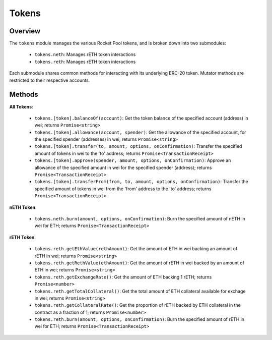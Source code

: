 .. _js-library-tokens:

######
Tokens
######


********
Overview
********

The ``tokens`` module manages the various Rocket Pool tokens, and is broken down into two submodules:

    * ``tokens.neth``: Manages rETH token interactions
    * ``tokens.reth``: Manages rETH token interactions

Each submodule shares common methods for interacting with its underlying ERC-20 token.
Mutator methods are restricted to their respective accounts.


.. _js-library-tokens-methods:

*******
Methods
*******

**All Tokens**:

    * ``tokens.[token].balanceOf(account)``:
      Get the token balance of the specified account (address) in wei; returns ``Promise<string>``

    * ``tokens.[token].allowance(account, spender)``:
      Get the allowance of the specified account, for the specified spender (addresses) in wei; returns ``Promise<string>``

    * ``tokens.[token].transfer(to, amount, options, onConfirmation)``:
      Transfer the specified amount of tokens in wei to the 'to' address; returns ``Promise<TransactionReceipt>``

    * ``tokens.[token].approve(spender, amount, options, onConfirmation)``:
      Approve an allowance of the specified amount in wei for the specified spender (address); returns ``Promise<TransactionReceipt>``

    * ``tokens.[token].transferFrom(from, to, amount, options, onConfirmation)``:
      Transfer the specified amount of tokens in wei from the 'from' address to the 'to' address; returns ``Promise<TransactionReceipt>``

**nETH Token**:

    * ``tokens.neth.burn(amount, options, onConfirmation)``:
      Burn the specified amount of nETH in wei for ETH; returns ``Promise<TransactionReceipt>``

**rETH Token**:

    * ``tokens.reth.getEthValue(rethAmount)``:
      Get the amount of ETH in wei backing an amount of rETH in wei; returns ``Promise<string>``

    * ``tokens.reth.getRethValue(ethAmount)``:
      Get the amount of rETH in wei backed by an amount of ETH in wei; returns ``Promise<string>``

    * ``tokens.reth.getExchangeRate()``:
      Get the amount of ETH backing 1 rETH; returns ``Promise<number>``

    * ``tokens.reth.getTotalCollateral()``:
      Get the total amount of ETH collateral available for exchage in wei; returns ``Promise<string>``

    * ``tokens.reth.getCollateralRate()``:
      Get the proportion of rETH backed by ETH collateral in the contract as a fraction of 1; returns ``Promise<number>``

    * ``tokens.reth.burn(amount, options, onConfirmation)``:
      Burn the specified amount of rETH in wei for ETH; returns ``Promise<TransactionReceipt>``
